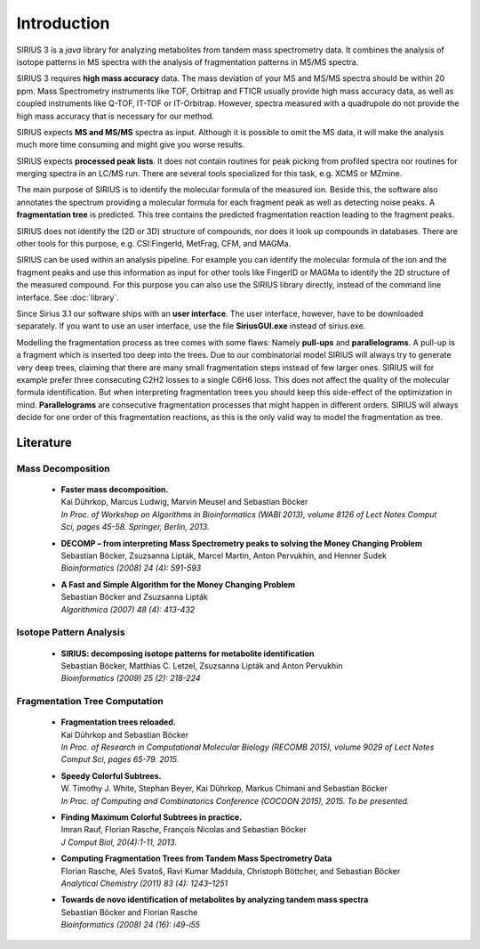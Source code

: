 ###############
Introduction
###############

SIRIUS 3 is a *java* library for analyzing metabolites from tandem mass spectrometry data. It combines the analysis of isotope patterns in MS spectra with the analysis of fragmentation patterns in MS/MS spectra.

SIRIUS 3 requires **high mass accuracy** data. The mass deviation of your MS and MS/MS spectra should be within 20 ppm. Mass Spectrometry instruments like TOF, Orbitrap and FTICR usually provide high mass accuracy data, as well as coupled instruments like Q-TOF, IT-TOF or IT-Orbitrap. However, spectra measured with a quadrupole do not provide the high mass accuracy that is necessary for our method.

SIRIUS expects **MS and MS/MS** spectra as input. Although it is possible to omit the MS data, it will make the analysis much more time consuming and might give you worse results.

SIRIUS expects **processed peak lists**. It does not contain routines for peak picking from profiled spectra nor routines for merging spectra in an LC/MS run. There are several tools specialized for this task, e.g. XCMS or MZmine.

The main purpose of SIRIUS is to identify the molecular formula of the measured ion. Beside this, the software also annotates the spectrum providing a molecular formula for each fragment peak as well as detecting noise peaks. A **fragmentation tree** is predicted. This tree contains the predicted fragmentation reaction leading to the fragment peaks.

SIRIUS does not identify the (2D or 3D) structure of compounds, nor does it look up compounds in databases. There are other tools for this purpose, e.g. CSI:FingerId, MetFrag, CFM, and MAGMa.

SIRIUS can be used within an analysis pipeline. For example you can identify the molecular formula of the ion and the fragment peaks and use this information as input for other tools like FingerID or MAGMa to identify the 2D structure of the measured compound. For this purpose you can also use the SIRIUS library directly, instead of the command line interface. See :doc:`library`.

Since Sirius 3.1 our software ships with an **user interface**. The user interface, however, have to be downloaded separately. If you want to use an user interface, use the file **SiriusGUI.exe** instead of sirius.exe.

Modelling the fragmentation process as tree comes with some flaws: Namely **pull-ups** and **parallelograms**. A pull-up is a fragment which is inserted too deep into the trees. Due to our combinatorial model SIRIUS will always try to generate very deep trees, claiming that there are many small fragmentation steps instead of few larger ones. SIRIUS will for example prefer three consecuting C2H2 losses to a single C6H6 loss. This does not affect the quality of the molecular formula identification. But when interpreting fragmentation trees you should keep this side-effect of the optimization in mind.
**Parallelograms** are consecutive fragmentation processes that might happen in different orders. SIRIUS will always decide for one order of this fragmentation reactions, as this is the only valid way to model the fragmentation as tree.

Literature
***********

Mass Decomposition
""""""""""""""""""""

  * | **Faster mass decomposition.**
    | Kai Dührkop, Marcus Ludwig, Marvin Meusel and Sebastian Böcker
    | *In Proc. of Workshop on Algorithms in Bioinformatics (WABI 2013), volume 8126 of Lect Notes Comput Sci, pages 45-58. Springer, Berlin, 2013.*

  * | **DECOMP – from interpreting Mass Spectrometry peaks to solving the Money Changing Problem**
    | Sebastian Böcker, Zsuzsanna Lipták, Marcel Martin, Anton Pervukhin, and Henner Sudek
    | *Bioinformatics (2008) 24 (4): 591-593*

  * | **A Fast and Simple Algorithm for the Money Changing Problem**
    | Sebastian Böcker and Zsuzsanna Lipták
    | *Algorithmica (2007) 48 (4): 413-432*

Isotope Pattern Analysis
"""""""""""""""""""""""""""

  * | **SIRIUS: decomposing isotope patterns for metabolite identification**
    | Sebastian Böcker, Matthias C. Letzel, Zsuzsanna Lipták and Anton Pervukhin
    | *Bioinformatics (2009) 25 (2): 218-224*


Fragmentation Tree Computation
""""""""""""""""""""""""""""""""

  * | **Fragmentation trees reloaded.**
    | Kai Dührkop and Sebastian Böcker
    | *In Proc. of Research in Computational Molecular Biology (RECOMB 2015), volume 9029 of Lect Notes Comput Sci, pages 65-79. 2015.*

  * | **Speedy Colorful Subtrees.**
    | W. Timothy J. White, Stephan Beyer, Kai Dührkop, Markus Chimani and Sebastian Böcker
    | *In Proc. of Computing and Combinatorics Conference (COCOON 2015), 2015. To be presented.*

  * | **Finding Maximum Colorful Subtrees in practice.**
    | Imran Rauf, Florian Rasche, François Nicolas and Sebastian Böcker
    | *J Comput Biol, 20(4):1-11, 2013.*

  * | **Computing Fragmentation Trees from Tandem Mass Spectrometry Data**
    | Florian Rasche, Aleš Svatoš, Ravi Kumar Maddula, Christoph Böttcher, and Sebastian Böcker
    | *Analytical Chemistry (2011) 83 (4): 1243–1251*

  * | **Towards de novo identification of metabolites by analyzing tandem mass spectra**
    | Sebastian Böcker and Florian Rasche
    | *Bioinformatics (2008) 24 (16): i49-i55*
